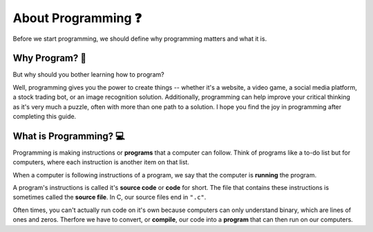 About Programming ❓
=======================

Before we start programming, we should define why programming matters and what it is.

Why Program? 🤔
****************

But why should you bother learning how to program? 

Well, programming gives you the power to create things -- whether it's a website, a video game, a social media platform, a stock trading bot, or an image recognition solution. Additionally, programming can help improve your critical thinking as it's very much a puzzle, often with more than one path to a solution. I hope you find the joy in programming after completing this guide.

What is Programming? 💻
************************

Programming is making instructions or **programs** that a computer can follow. Think of programs like a to-do list but for computers, where each instruction is another item on that list. 

When a computer is following instructions of a program, we say that the computer is **running** the program.

A program's instructions is called it's **source code** or **code** for short. The file that contains these instructions is sometimes called the **source file**. In C, our source files end in ``".c"``. 

.. image:: img/source_code_vs_binary.png
	:alt: Source code vs binary
	:align: center

Often times, you can't actually run code on it's own because computers can only understand binary, which are lines of ones and zeros. Therfore we have to convert, or **compile**, our code into a **program** that can then run on our computers.